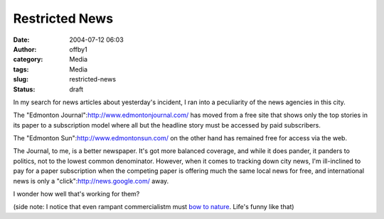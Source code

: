 Restricted News
###############
:date: 2004-07-12 06:03
:author: offby1
:category: Media
:tags: Media
:slug: restricted-news
:status: draft

In my search for news articles about yesterday's incident, I ran into a
peculiarity of the news agencies in this city.

The "Edmonton Journal":http://www.edmontonjournal.com/ has moved from a
free site that shows only the top stories in its paper to a subscription
model where all but the headline story must be accessed by paid
subscribers.

The "Edmonton Sun":http://www.edmontonsun.com/ on the other hand has
remained free for access via the web.

The Journal, to me, is a better newspaper. It's got more balanced
coverage, and while it does pander, it panders to politics, not to the
lowest common denominator. However, when it comes to tracking down city
news, I'm ill-inclined to pay for a paper subscription when the
competing paper is offering much the same local news for free, and
international news is only a "click":http://news.google.com/ away.

I wonder how well that's working for them?

(side note: I notice that even rampant commercialistm must `bow to
nature <http://www.canoe.ca/NewsStand/EdmontonSun/News/2004/07/12/536624.html>`__.
Life's funny like that)
